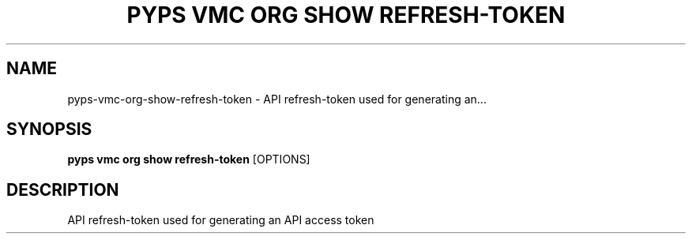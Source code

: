 .TH "PYPS VMC ORG SHOW REFRESH-TOKEN" "1" "2023-03-21" "1.0.0" "pyps vmc org show refresh-token Manual"
.SH NAME
pyps\-vmc\-org\-show\-refresh-token \- API refresh-token used for generating an...
.SH SYNOPSIS
.B pyps vmc org show refresh-token
[OPTIONS]
.SH DESCRIPTION
API refresh-token used for generating an API access token
